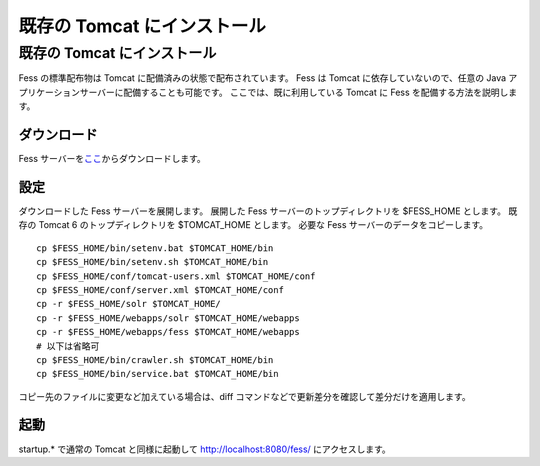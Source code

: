 ============================
既存の Tomcat にインストール
============================

既存の Tomcat にインストール
============================

Fess の標準配布物は Tomcat に配備済みの状態で配布されています。 Fess は
Tomcat に依存していないので、任意の Java
アプリケーションサーバーに配備することも可能です。
ここでは、既に利用している Tomcat に Fess を配備する方法を説明します。

ダウンロード
------------

Fess
サーバーを\ `ここ <http://sourceforge.jp/projects/fess/releases/>`__\ からダウンロードします。

設定
----

ダウンロードした Fess サーバーを展開します。 展開した Fess
サーバーのトップディレクトリを $FESS\_HOME とします。 既存の Tomcat 6
のトップディレクトリを $TOMCAT\_HOME とします。 必要な Fess
サーバーのデータをコピーします。

::

    cp $FESS_HOME/bin/setenv.bat $TOMCAT_HOME/bin
    cp $FESS_HOME/bin/setenv.sh $TOMCAT_HOME/bin
    cp $FESS_HOME/conf/tomcat-users.xml $TOMCAT_HOME/conf
    cp $FESS_HOME/conf/server.xml $TOMCAT_HOME/conf
    cp -r $FESS_HOME/solr $TOMCAT_HOME/
    cp -r $FESS_HOME/webapps/solr $TOMCAT_HOME/webapps
    cp -r $FESS_HOME/webapps/fess $TOMCAT_HOME/webapps
    # 以下は省略可
    cp $FESS_HOME/bin/crawler.sh $TOMCAT_HOME/bin
    cp $FESS_HOME/bin/service.bat $TOMCAT_HOME/bin

コピー先のファイルに変更など加えている場合は、diff
コマンドなどで更新差分を確認して差分だけを適用します。

起動
----

startup.\* で通常の Tomcat と同様に起動して http://localhost:8080/fess/
にアクセスします。
